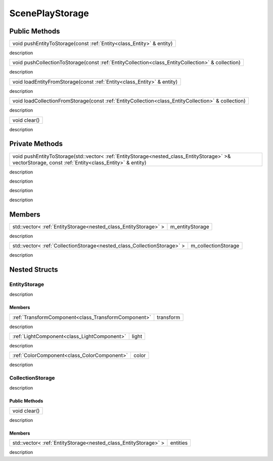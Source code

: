 .. _class_ScenePlayStorage:

ScenePlayStorage
================

Public Methods
--------------

.. _class_method_ScenePlayStorage_pushEntityToStorage:

+----------------------------------------------------------------------+
| void pushEntityToStorage(const :ref:`Entity<class_Entity>` & entity) |
+----------------------------------------------------------------------+

description

.. _class_method_ScenePlayStorage_pushCollectionToStorage:

+--------------------------------------------------------------------------------------------------+
| void pushCollectionToStorage(const :ref:`EntityCollection<class_EntityCollection>` & collection) |
+--------------------------------------------------------------------------------------------------+

description

.. _class_method_ScenePlayStorage_loadEntityFromStorage:

+------------------------------------------------------------------------+
| void loadEntityFromStorage(const :ref:`Entity<class_Entity>` & entity) |
+------------------------------------------------------------------------+

description

.. _class_method_ScenePlayStorage_loadCollectionFromStorage:

+----------------------------------------------------------------------------------------------------+
| void loadCollectionFromStorage(const :ref:`EntityCollection<class_EntityCollection>` & collection) |
+----------------------------------------------------------------------------------------------------+

description

.. _class_method_ScenePlayStorage_clear:

+--------------+
| void clear() |
+--------------+

description

Private Methods
---------------

.. _class_method_ScenePlayStorage_pushEntityToStorage_private:

+------------------------------------------------------------------------------------------------------------------------------------------------------+
| void pushEntityToStorage(std::vector< :ref:`EntityStorage<nested_class_EntityStorage>` >& vectorStorage, const :ref:`Entity<class_Entity>` & entity) |
+------------------------------------------------------------------------------------------------------------------------------------------------------+

description

.. _class_method_ScenePlayStorage_pushOperation:

+------------------------------------------------------------------------------------------------------------------------------------------------------+
| void pushOperation(:ref:`EntityStorage<nested_class_EntityStorage>` & storage, const :ref:`Entity<class_Entity>` & entity); |
+------------------------------------------------------------------------------------------------------------------------------------------------------+

description

.. _class_method_ScenePlayStorage_loadEntityFromStorage_private:

+------------------------------------------------------------------------------------------------------------------------------------------------------+
| void loadEntityFromStorage(std::vector< :ref:`EntityStorage<nested_class_EntityStorage>` >& vectorStorage, const :ref:`Entity<class_Entity>` & entity) |
+------------------------------------------------------------------------------------------------------------------------------------------------------+

description

.. _class_method_ScenePlayStorage_loadOperation:

+------------------------------------------------------------------------------------------------------------------------------------------------------+
| void loadOperation(const :ref:`EntityStorage<nested_class_EntityStorage>` & storage, const :ref:`Entity<class_Entity>` & entity) |
+------------------------------------------------------------------------------------------------------------------------------------------------------+

description

Members
-------

.. _class_member_ScenePlayStorage_m_entityStorage:

+------------------------------------------------------------------+---------------------+
| std::vector< :ref:`EntityStorage<nested_class_EntityStorage>` >  | m_entityStorage     |
+------------------------------------------------------------------+---------------------+

description

.. _class_member_ScenePlayStorage_m_entityStorage:

+--------------------------------------------------------------------------+---------------------+
| std::vector< :ref:`CollectionStorage<nested_class_CollectionStorage>` >  | m_collectionStorage |
+--------------------------------------------------------------------------+---------------------+

description

Nested Structs
--------------

.. _nested_class_EntityStorage:

EntityStorage
~~~~~~~~~~~~~

description

Members
```````

.. _class_member_EntityStorage_transform:

+-------------------------------------------------------------+---------------------+
| :ref:`TransformComponent<class_TransformComponent>`         | transform           |
+-------------------------------------------------------------+---------------------+

description

.. _class_member_EntityStorage_light:

+-----------------------------------------------------+---------------------+
| :ref:`LightComponent<class_LightComponent>`         | light               |
+-----------------------------------------------------+---------------------+

description

.. _class_member_EntityStorage_color:

+-----------------------------------------------------+---------------------+
| :ref:`ColorComponent<class_ColorComponent>`         | color               |
+-----------------------------------------------------+---------------------+

description

.. _nested_class_CollectionStorage:

CollectionStorage
~~~~~~~~~~~~~~~~~

description

Public Methods
``````````````

.. _class_method_CollectionStorage_clear:

+--------------------------------------+
| void clear()                         |
+--------------------------------------+

description

Members
```````

.. _class_member_CollectionStorage_entities:

+-------------------------------------------------------------------------+---------------------+
| std::vector< :ref:`EntityStorage<nested_class_EntityStorage>` >         | entities            |
+-------------------------------------------------------------------------+---------------------+

description
